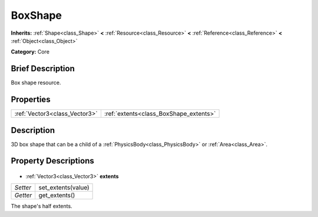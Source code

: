 .. Generated automatically by doc/tools/makerst.py in Godot's source tree.
.. DO NOT EDIT THIS FILE, but the BoxShape.xml source instead.
.. The source is found in doc/classes or modules/<name>/doc_classes.

.. _class_BoxShape:

BoxShape
========

**Inherits:** :ref:`Shape<class_Shape>` **<** :ref:`Resource<class_Resource>` **<** :ref:`Reference<class_Reference>` **<** :ref:`Object<class_Object>`

**Category:** Core

Brief Description
-----------------

Box shape resource.

Properties
----------

+-------------------------------+----------------------------------------+
| :ref:`Vector3<class_Vector3>` | :ref:`extents<class_BoxShape_extents>` |
+-------------------------------+----------------------------------------+

Description
-----------

3D box shape that can be a child of a :ref:`PhysicsBody<class_PhysicsBody>` or :ref:`Area<class_Area>`.

Property Descriptions
---------------------

  .. _class_BoxShape_extents:

- :ref:`Vector3<class_Vector3>` **extents**

+----------+--------------------+
| *Setter* | set_extents(value) |
+----------+--------------------+
| *Getter* | get_extents()      |
+----------+--------------------+

The shape's half extents.

